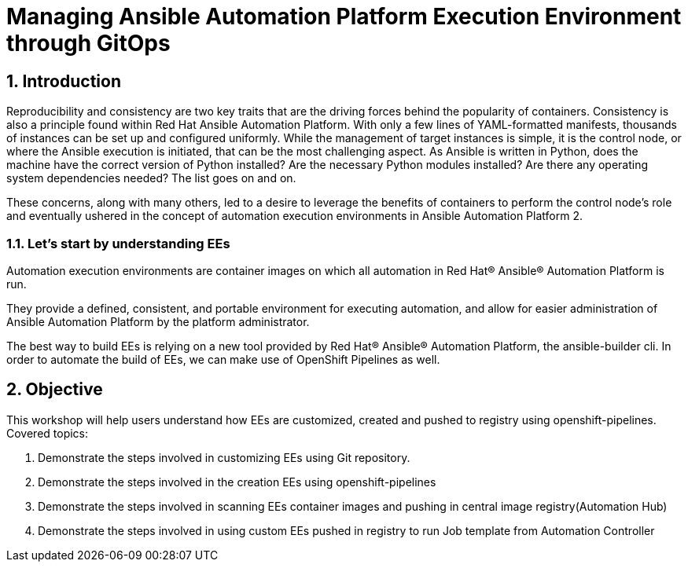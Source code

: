 :numbered:

= Managing Ansible Automation Platform Execution Environment through GitOps

== Introduction

Reproducibility and consistency are two key traits that are the driving forces behind the popularity of containers. Consistency is also a principle found within Red Hat Ansible Automation Platform. With only a few lines of YAML-formatted manifests, thousands of instances can be set up and configured uniformly. While the management of target instances is simple, it is the control node, or where the Ansible execution is initiated, that can  be the most challenging aspect. As Ansible is written in Python, does the machine have the correct version of Python installed?  Are the necessary Python modules installed? Are there any operating system dependencies needed? The list goes on and on.

These concerns, along with many others, led to a desire to leverage the benefits of containers to perform the control node’s role and eventually ushered in the concept of automation execution environments in Ansible Automation Platform 2.

=== Let's start by understanding EEs

Automation execution environments are container images on which all automation in Red Hat® Ansible® Automation Platform is run.

They provide a defined, consistent, and portable environment for executing automation, and allow for easier administration of Ansible Automation Platform by the platform administrator.

The best way to build EEs is relying on a new tool provided by Red Hat® Ansible® Automation Platform, the ansible-builder cli. In order to automate the build of EEs, we can make use of OpenShift Pipelines as well.


== Objective

This workshop will help users understand how EEs are customized, created and pushed to registry using openshift-pipelines. Covered topics:

. Demonstrate the steps involved in customizing EEs using Git repository. 
. Demonstrate the steps involved in the creation EEs using openshift-pipelines
. Demonstrate the steps involved in scanning EEs container images and pushing in central image registry(Automation Hub)
. Demonstrate the steps involved in using custom EEs pushed in registry to run Job template from Automation Controller
